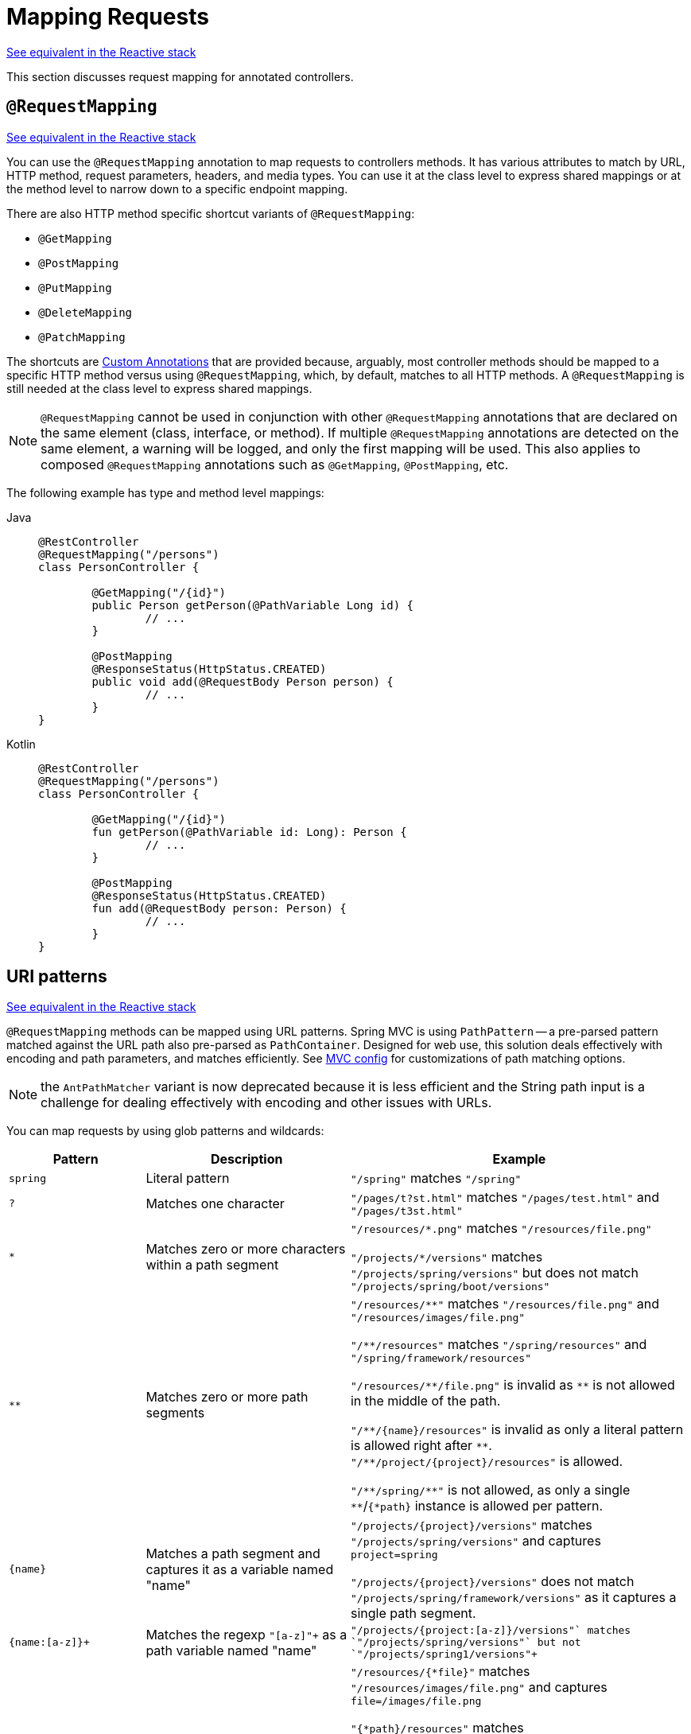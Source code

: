 [[mvc-ann-requestmapping]]
= Mapping Requests

[.small]#xref:web/webflux/controller/ann-requestmapping.adoc[See equivalent in the Reactive stack]#

This section discusses request mapping for annotated controllers.


[[mvc-ann-requestmapping-annotation]]
== `@RequestMapping`

[.small]#xref:web/webflux/controller/ann-requestmapping.adoc#webflux-ann-requestmapping-annotation[See equivalent in the Reactive stack]#

You can use the `@RequestMapping` annotation to map requests to controllers methods. It has
various attributes to match by URL, HTTP method, request parameters, headers, and media
types. You can use it at the class level to express shared mappings or at the method level
to narrow down to a specific endpoint mapping.

There are also HTTP method specific shortcut variants of `@RequestMapping`:

* `@GetMapping`
* `@PostMapping`
* `@PutMapping`
* `@DeleteMapping`
* `@PatchMapping`

The shortcuts are
xref:web/webmvc/mvc-controller/ann-requestmapping.adoc#mvc-ann-requestmapping-composed[Custom Annotations]
that are provided because, arguably, most controller methods should be mapped to a specific
HTTP method versus using `@RequestMapping`, which, by default, matches to all HTTP methods.
A `@RequestMapping` is still needed at the class level to express shared mappings.

NOTE: `@RequestMapping` cannot be used in conjunction with other `@RequestMapping`
annotations that are declared on the same element (class, interface, or method). If
multiple `@RequestMapping` annotations are detected on the same element, a warning will
be logged, and only the first mapping will be used. This also applies to composed
`@RequestMapping` annotations such as `@GetMapping`, `@PostMapping`, etc.

The following example has type and method level mappings:

[tabs]
======
Java::
+
[source,java,indent=0,subs="verbatim,quotes"]
----
	@RestController
	@RequestMapping("/persons")
	class PersonController {

		@GetMapping("/{id}")
		public Person getPerson(@PathVariable Long id) {
			// ...
		}

		@PostMapping
		@ResponseStatus(HttpStatus.CREATED)
		public void add(@RequestBody Person person) {
			// ...
		}
	}
----

Kotlin::
+
[source,kotlin,indent=0,subs="verbatim,quotes"]
----
	@RestController
	@RequestMapping("/persons")
	class PersonController {

		@GetMapping("/{id}")
		fun getPerson(@PathVariable id: Long): Person {
			// ...
		}

		@PostMapping
		@ResponseStatus(HttpStatus.CREATED)
		fun add(@RequestBody person: Person) {
			// ...
		}
	}
----
======


[[mvc-ann-requestmapping-uri-templates]]
== URI patterns
[.small]#xref:web/webflux/controller/ann-requestmapping.adoc#webflux-ann-requestmapping-uri-templates[See equivalent in the Reactive stack]#

`@RequestMapping` methods can be mapped using URL patterns.
Spring MVC is using `PathPattern` -- a pre-parsed pattern matched against the URL path also pre-parsed as `PathContainer`.
Designed for web use, this solution deals effectively with encoding and path parameters, and matches efficiently.
See xref:web/webmvc/mvc-config/path-matching.adoc[MVC config] for customizations of path matching options.

NOTE: the `AntPathMatcher` variant is now deprecated because it is less efficient and the String path input is a
challenge for dealing effectively with encoding and other issues with URLs.

You can map requests by using glob patterns and wildcards:

[cols="2,3,5"]
|===
|Pattern |Description |Example

| `spring`
| Literal pattern
| `+"/spring"+` matches `+"/spring"+`

| `+?+`
| Matches one character
| `+"/pages/t?st.html"+` matches `+"/pages/test.html"+` and `+"/pages/t3st.html"+`

| `+*+`
| Matches zero or more characters within a path segment
| `+"/resources/*.png"+` matches `+"/resources/file.png"+`

`+"/projects/*/versions"+` matches `+"/projects/spring/versions"+` but does not match `+"/projects/spring/boot/versions"+`

| `+**+`
| Matches zero or more path segments
| `+"/resources/**"+` matches `+"/resources/file.png"+` and `+"/resources/images/file.png"+`

`+"/**/resources"+` matches `+"/spring/resources"+` and `+"/spring/framework/resources"+`

`+"/resources/**/file.png"+` is invalid as `+**+` is not allowed in the middle of the path.

`+"/**/{name}/resources"+` is invalid as only a literal pattern is allowed right after `+**+`.
`+"/**/project/{project}/resources"+` is allowed.

`+"/**/spring/**"+` is not allowed, as only a single `+**+`/`+{*path}+` instance is allowed per pattern.

| `+{name}+`
| Matches a path segment and captures it as a variable named "name"
| `+"/projects/{project}/versions"+` matches `+"/projects/spring/versions"+` and captures `+project=spring+`

`+"/projects/{project}/versions"+` does not match `+"/projects/spring/framework/versions"+` as it captures a single path segment.

| `+{name:[a-z]+}+`
| Matches the regexp `+"[a-z]+"+` as a path variable named "name"
| `+"/projects/{project:[a-z]+}/versions"+` matches `+"/projects/spring/versions"+` but not `+"/projects/spring1/versions"+`

| `+{*path}+`
| Matches zero or more path segments and captures it as a variable named "path"
| `+"/resources/{*file}"+` matches `+"/resources/images/file.png"+` and captures `+file=/images/file.png+`

`+"{*path}/resources"+` matches `+"/spring/framework/resources"+` and captures `+path=/spring/framework+`

`+"/resources/{*path}/file.png"+` is invalid as `{*path}` is not allowed in the middle of the path.

`+"/{*path}/{name}/resources"+` is invalid as only a literal pattern is allowed right after `{*path}`.
`+"/{*path}/project/{project}/resources"+` is allowed.

`+"/{*path}/spring/**"+` is not allowed, as only a single `+**+`/`+{*path}+` instance is allowed per pattern.

|===

Captured URI variables can be accessed with `@PathVariable`. For example:

[tabs]
======
Java::
+
[source,java,indent=0,subs="verbatim,quotes"]
----
	@GetMapping("/owners/{ownerId}/pets/{petId}")
	public Pet findPet(@PathVariable Long ownerId, @PathVariable Long petId) {
		// ...
	}
----

Kotlin::
+
[source,kotlin,indent=0,subs="verbatim,quotes"]
----
	@GetMapping("/owners/{ownerId}/pets/{petId}")
	fun findPet(@PathVariable ownerId: Long, @PathVariable petId: Long): Pet {
		// ...
	}
----
======


You can declare URI variables at the class and method levels, as the following example shows:

[tabs]
======
Java::
+
[source,java,indent=0,subs="verbatim,quotes"]
----
	@Controller
	@RequestMapping("/owners/{ownerId}")
	public class OwnerController {

		@GetMapping("/pets/{petId}")
		public Pet findPet(@PathVariable Long ownerId, @PathVariable Long petId) {
			// ...
		}
	}
----

Kotlin::
+
[source,kotlin,indent=0,subs="verbatim,quotes"]
----
	@Controller
	@RequestMapping("/owners/{ownerId}")
	class OwnerController {

		@GetMapping("/pets/{petId}")
		fun findPet(@PathVariable ownerId: Long, @PathVariable petId: Long): Pet {
			// ...
		}
	}
----
======

URI variables are automatically converted to the appropriate type, or `TypeMismatchException`
is raised. Simple types (`int`, `long`, `Date`, and so on) are supported by default and you can
register support for any other data type.
See xref:web/webmvc/mvc-controller/ann-methods/typeconversion.adoc[Type Conversion] and xref:web/webmvc/mvc-controller/ann-initbinder.adoc[`DataBinder`].

You can explicitly name URI variables (for example, `@PathVariable("customId")`), but you can
leave that detail out if the names are the same and your code is compiled with the `-parameters`
compiler flag.

The syntax `{varName:regex}` declares a URI variable with a regular expression that has
syntax of `{varName:regex}`. For example, given URL `"/spring-web-3.0.5.jar"`, the following method
extracts the name, version, and file extension:

[tabs]
======
Java::
+
[source,java,indent=0,subs="verbatim,quotes"]
----
	@GetMapping("/{name:[a-z-]+}-{version:\\d\\.\\d\\.\\d}{ext:\\.[a-z]+}")
	public void handle(@PathVariable String name, @PathVariable String version, @PathVariable String ext) {
		// ...
	}
----

Kotlin::
+
[source,kotlin,indent=0,subs="verbatim,quotes"]
----
	@GetMapping("/{name:[a-z-]+}-{version:\\d\\.\\d\\.\\d}{ext:\\.[a-z]+}")
	fun handle(@PathVariable name: String, @PathVariable version: String, @PathVariable ext: String) {
		// ...
	}
----
======

URI path patterns can also have:

- Embedded `${...}` placeholders that are resolved on startup via
`PropertySourcesPlaceholderConfigurer` against local, system, environment, and
other property sources. This is useful, for example, to parameterize a base URL based on
external configuration.
- SpEL expression `#{...}`.


[[mvc-ann-requestmapping-pattern-comparison]]
== Pattern Comparison
[.small]#xref:web/webflux/controller/ann-requestmapping.adoc#webflux-ann-requestmapping-pattern-comparison[See equivalent in the Reactive stack]#

When multiple patterns match a URL, the best match must be selected. This is done with
one of the following depending on whether use of parsed `PathPattern` is enabled for use or not:

* {spring-framework-api}/web/util/pattern/PathPattern.html#SPECIFICITY_COMPARATOR[`PathPattern.SPECIFICITY_COMPARATOR`]
* {spring-framework-api}/util/AntPathMatcher.html#getPatternComparator-java.lang.String-[`AntPathMatcher.getPatternComparator(String path)`]

Both help to sort patterns with more specific ones on top. A pattern is more specific if
it has a lower count of URI variables (counted as 1), single wildcards (counted as 1),
and double wildcards (counted as 2). Given an equal score, the longer pattern is chosen.
Given the same score and length, the pattern with more URI variables than wildcards is
chosen.

The default mapping pattern (`/{asterisk}{asterisk}`) is excluded from scoring and always
sorted last. Also, prefix patterns (such as `/public/{asterisk}{asterisk}`) are considered less
specific than other pattern that do not have double wildcards.

For the full details, follow the above links to the pattern Comparators.


[[mvc-ann-requestmapping-rfd]]
== Suffix Match and RFD

A reflected file download (RFD) attack is similar to XSS in that it relies on request input
(for example, a query parameter and a URI variable) being reflected in the response. However, instead of
inserting JavaScript into HTML, an RFD attack relies on the browser switching to perform a
download and treating the response as an executable script when double-clicked later.

In Spring MVC, `@ResponseBody` and `ResponseEntity` methods are at risk, because
they can render different content types, which clients can request through URL path extensions.
Disabling suffix pattern matching and using path extensions for content negotiation
lower the risk but are not sufficient to prevent RFD attacks.

To prevent RFD attacks, prior to rendering the response body, Spring MVC adds a
`Content-Disposition:inline;filename=f.txt` header to suggest a fixed and safe download
file. This is done only if the URL path contains a file extension that is neither
allowed as safe nor explicitly registered for content negotiation. However, it can
potentially have side effects when URLs are typed directly into a browser.

Many common path extensions are allowed as safe by default. Applications with custom
`HttpMessageConverter` implementations can explicitly register file extensions for content
negotiation to avoid having a `Content-Disposition` header added for those extensions.
See xref:web/webmvc/mvc-config/content-negotiation.adoc[Content Types].

See {spring-site-cve}/cve-2015-5211[CVE-2015-5211] for additional
recommendations related to RFD.


[[mvc-ann-requestmapping-consumes]]
== Consumable Media Types
[.small]#xref:web/webflux/controller/ann-requestmapping.adoc#webflux-ann-requestmapping-consumes[See equivalent in the Reactive stack]#

You can narrow the request mapping based on the `Content-Type` of the request,
as the following example shows:

[tabs]
======
Java::
+
[source,java,indent=0,subs="verbatim,quotes"]
----
	@PostMapping(path = "/pets", consumes = "application/json") // <1>
	public void addPet(@RequestBody Pet pet) {
		// ...
	}
----
<1> Using a `consumes` attribute to narrow the mapping by the content type.

Kotlin::
+
[source,kotlin,indent=0,subs="verbatim,quotes"]
----
	@PostMapping("/pets", consumes = ["application/json"]) // <1>
	fun addPet(@RequestBody pet: Pet) {
		// ...
	}
----
<1> Using a `consumes` attribute to narrow the mapping by the content type.
======

The `consumes` attribute also supports negation expressions -- for example, `!text/plain` means any
content type other than `text/plain`.

You can declare a shared `consumes` attribute at the class level. Unlike most other
request-mapping attributes, however, when used at the class level, a method-level `consumes` attribute
overrides rather than extends the class-level declaration.

TIP: `MediaType` provides constants for commonly used media types, such as
`APPLICATION_JSON_VALUE` and `APPLICATION_XML_VALUE`.


[[mvc-ann-requestmapping-produces]]
== Producible Media Types
[.small]#xref:web/webflux/controller/ann-requestmapping.adoc#webflux-ann-requestmapping-produces[See equivalent in the Reactive stack]#

You can narrow the request mapping based on the `Accept` request header and the list of
content types that a controller method produces, as the following example shows:

[tabs]
======
Java::
+
[source,java,indent=0,subs="verbatim,quotes"]
----
	@GetMapping(path = "/pets/{petId}", produces = "application/json") // <1>
	@ResponseBody
	public Pet getPet(@PathVariable String petId) {
		// ...
	}
----
<1> Using a `produces` attribute to narrow the mapping by the content type.

Kotlin::
+
[source,kotlin,indent=0,subs="verbatim,quotes"]
----
	@GetMapping("/pets/{petId}", produces = ["application/json"]) // <1>
	@ResponseBody
	fun getPet(@PathVariable petId: String): Pet {
		// ...
	}
----
<1> Using a `produces` attribute to narrow the mapping by the content type.
======

The media type can specify a character set. Negated expressions are supported -- for example,
`!text/plain` means any content type other than "text/plain".

You can declare a shared `produces` attribute at the class level. Unlike most other
request-mapping attributes, however, when used at the class level, a method-level `produces` attribute
overrides rather than extends the class-level declaration.

TIP: `MediaType` provides constants for commonly used media types, such as
`APPLICATION_JSON_VALUE` and `APPLICATION_XML_VALUE`.


[[mvc-ann-requestmapping-params-and-headers]]
== Parameters, headers
[.small]#xref:web/webflux/controller/ann-requestmapping.adoc#webflux-ann-requestmapping-params-and-headers[See equivalent in the Reactive stack]#

You can narrow request mappings based on request parameter conditions. You can test for the
presence of a request parameter (`myParam`), for the absence of one (`!myParam`), or for a
specific value (`myParam=myValue`). The following example shows how to test for a specific value:

[tabs]
======
Java::
+
[source,java,indent=0,subs="verbatim,quotes"]
----
	@GetMapping(path = "/pets/{petId}", params = "myParam=myValue") // <1>
	public void findPet(@PathVariable String petId) {
		// ...
	}
----
<1> Testing whether `myParam` equals `myValue`.

Kotlin::
+
[source,kotlin,indent=0,subs="verbatim,quotes"]
----
	@GetMapping("/pets/{petId}", params = ["myParam=myValue"]) // <1>
	fun findPet(@PathVariable petId: String) {
		// ...
	}
----
<1> Testing whether `myParam` equals `myValue`.
======

You can also use the same with request header conditions, as the following example shows:

[tabs]
======
Java::
+
[source,java,indent=0,subs="verbatim,quotes"]
----
	@GetMapping(path = "/pets/{petId}", headers = "myHeader=myValue") // <1>
	public void findPet(@PathVariable String petId) {
		// ...
	}
----
<1> Testing whether `myHeader` equals `myValue`.

Kotlin::
+
[source,kotlin,indent=0,subs="verbatim,quotes"]
----
	@GetMapping("/pets/{petId}", headers = ["myHeader=myValue"]) // <1>
	fun findPet(@PathVariable petId: String) {
		// ...
	}
----
<1> Testing whether `myHeader` equals `myValue`.
======

TIP: You can match `Content-Type` and `Accept` with the headers condition, but it is better to use
xref:web/webmvc/mvc-controller/ann-requestmapping.adoc#mvc-ann-requestmapping-consumes[consumes]
and xref:web/webmvc/mvc-controller/ann-requestmapping.adoc#mvc-ann-requestmapping-produces[produces]
instead.


[[mvc-ann-requestmapping-version]]
== API Version
[.small]#xref:web/webflux/controller/ann-requestmapping.adoc#webflux-ann-requestmapping-version[See equivalent in the Reactive stack]#

There is no standard way to specify an API version, so when you enable API versioning
in the xref:web/webmvc/mvc-config/api-version.adoc[MVC Config] you need
to specify how to resolve the version. The MVC Config creates an
xref:web/webmvc-versioning.adoc#mvc-versioning-strategy[ApiVersionStrategy] that in turn
is used to map requests.

Once API versioning is enabled, you can begin to map requests with versions.
The `@RequestMapping` `version` attribute supports the following:

- No value -- matches any version
- Fixed version ("1.2") -- matches the given version only
- Baseline version ("1.2+") -- matches the given version and above

If multiple controller methods have a version less than or equal to the request version,
the highest of those, and closest to the request version, is the one considered,
in effect superseding the rest.

To illustrate this, consider the following mappings:

[tabs]
======
Java::
+
[source,java,indent=0,subs="verbatim,quotes"]
----
	@RestController
	@RequestMapping("/account/{id}")
	public class AccountController {

		@GetMapping // <1>
		public Account getAccount() {
		}

		@GetMapping(version = "1.1") // <2>
		public Account getAccount1_1() {
		}

		@GetMapping(version = "1.2+") // <3>
		public Account getAccount1_2() {
		}

		@GetMapping(version = "1.5") // <4>
		public Account getAccount1_5() {
		}
	}
----
<1> match any version
<2> match version 1.1
<3> match version 1.2 and above
<4> match version 1.5
======

For request with version `"1.3"`:

- (1) matches as it matches any version
- (2) does not match
- (3) matches as it matches 1.2 and above, and is *chosen* as the highest match
- (4) is higher and does not match

For request with version `"1.5"`:

- (1) matches as it matches any version
- (2) does not match
- (3) matches as it matches 1.2 and above
- (4) matches and is *chosen* as the highest match

A request with version `"1.6"` does not have a match. (1) and (3) do match, but are
superseded by (4), which allows only a strict match, and therefore does not match.
In this scenario, a `NotAcceptableApiVersionException` results in a 400 response.

NOTE: The above assumes the request version is a
xref:web/webmvc/mvc-config/api-version.adoc["supported" version], or otherwise it
would fail.

See xref:web/webmvc-versioning.adoc[API Versioning] for more details on underlying
infrastructure and support for API Versioning.



[[mvc-ann-requestmapping-head-options]]
== HTTP HEAD, OPTIONS
[.small]#xref:web/webflux/controller/ann-requestmapping.adoc#webflux-ann-requestmapping-head-options[See equivalent in the Reactive stack]#

`@GetMapping` (and `@RequestMapping(method=HttpMethod.GET)`) support HTTP HEAD
transparently for request mapping. Controller methods do not need to change.
A response wrapper, applied in `jakarta.servlet.http.HttpServlet`, ensures a `Content-Length`
header is set to the number of bytes written (without actually writing to the response).

By default, HTTP OPTIONS is handled by setting the `Allow` response header to the list of HTTP
methods listed in all `@RequestMapping` methods that have matching URL patterns.

For a `@RequestMapping` without HTTP method declarations, the `Allow` header is set to
`GET,HEAD,POST,PUT,PATCH,DELETE,OPTIONS`. Controller methods should always declare the
supported HTTP methods (for example, by using the HTTP method specific variants:
`@GetMapping`, `@PostMapping`, and others).

You can explicitly map the `@RequestMapping` method to HTTP HEAD and HTTP OPTIONS, but that
is not necessary in the common case.


[[mvc-ann-requestmapping-composed]]
== Custom Annotations
[.small]#xref:web/webmvc/mvc-controller/ann-requestmapping.adoc#mvc-ann-requestmapping-head-options[See equivalent in the Reactive stack]#

Spring MVC supports the use of xref:core/beans/classpath-scanning.adoc#beans-meta-annotations[composed annotations]
for request mapping. Those are annotations that are themselves meta-annotated with
`@RequestMapping` and composed to redeclare a subset (or all) of the `@RequestMapping`
attributes with a narrower, more specific purpose.

`@GetMapping`, `@PostMapping`, `@PutMapping`, `@DeleteMapping`, and `@PatchMapping` are
examples of composed annotations. They are provided because, arguably, most
controller methods should be mapped to a specific HTTP method versus using `@RequestMapping`,
which, by default, matches to all HTTP methods. If you need an example of how to implement
a composed annotation, look at how those are declared.

NOTE: `@RequestMapping` cannot be used in conjunction with other `@RequestMapping`
annotations that are declared on the same element (class, interface, or method). If
multiple `@RequestMapping` annotations are detected on the same element, a warning will
be logged, and only the first mapping will be used. This also applies to composed
`@RequestMapping` annotations such as `@GetMapping`, `@PostMapping`, etc.

Spring MVC also supports custom request-mapping attributes with custom request-matching
logic. This is a more advanced option that requires subclassing
`RequestMappingHandlerMapping` and overriding the `getCustomMethodCondition` method, where
you can check the custom attribute and return your own `RequestCondition`.


[[mvc-ann-requestmapping-registration]]
== Explicit Registrations
[.small]#xref:web/webflux/controller/ann-requestmapping.adoc#webflux-ann-requestmapping-registration[See equivalent in the Reactive stack]#

You can programmatically register handler methods, which you can use for dynamic
registrations or for advanced cases, such as different instances of the same handler
under different URLs. The following example registers a handler method:

[tabs]
======
Java::
+
[source,java,indent=0,subs="verbatim,quotes"]
----
	@Configuration
	public class MyConfig {

		@Autowired
		public void setHandlerMapping(RequestMappingHandlerMapping mapping, UserHandler handler) // <1>
				throws NoSuchMethodException {

			RequestMappingInfo info = RequestMappingInfo
					.paths("/user/{id}").methods(RequestMethod.GET).build(); // <2>

			Method method = UserHandler.class.getMethod("getUser", Long.class); // <3>

			mapping.registerMapping(info, handler, method); // <4>
		}
	}
----
<1> Inject the target handler and the handler mapping for controllers.
<2> Prepare the request mapping meta data.
<3> Get the handler method.
<4> Add the registration.

Kotlin::
+
[source,kotlin,indent=0,subs="verbatim,quotes"]
----
	@Configuration
	class MyConfig {

		@Autowired
		fun setHandlerMapping(mapping: RequestMappingHandlerMapping, handler: UserHandler) { // <1>
			val info = RequestMappingInfo.paths("/user/{id}").methods(RequestMethod.GET).build() // <2>
			val method = UserHandler::class.java.getMethod("getUser", Long::class.java) // <3>
			mapping.registerMapping(info, handler, method) // <4>
		}
	}
----
<1> Inject the target handler and the handler mapping for controllers.
<2> Prepare the request mapping meta data.
<3> Get the handler method.
<4> Add the registration.
======



[[mvc-ann-httpexchange-annotation]]
== `@HttpExchange`
[.small]#xref:web/webflux/controller/ann-requestmapping.adoc#webflux-ann-httpexchange-annotation[See equivalent in the Reactive stack]#

While the main purpose of `@HttpExchange` is to abstract HTTP client code with a
generated proxy, the interface on which such annotations are placed is a contract neutral
to client vs server use. In addition to simplifying client code, there are also cases
where an xref:integration/rest-clients.adoc#rest-http-service-client[HTTP Service Client]
may be a convenient way for servers to expose their API for client access. This leads
to increased coupling between client and server and is often not a good choice,
especially for public API's, but may be exactly the goal for an internal API.
It is an approach commonly used in Spring Cloud, and it is why `@HttpExchange` is
supported as an alternative to `@RequestMapping` for server side handling in
controller classes.

For example:

[tabs]
======
Java::
+
[source,java,indent=0,subs="verbatim,quotes"]
----
	@HttpExchange("/persons")
	interface PersonService {

		@GetExchange("/{id}")
		Person getPerson(@PathVariable Long id);

		@PostExchange
		void add(@RequestBody Person person);
	}

	@RestController
	class PersonController implements PersonService {

		public Person getPerson(@PathVariable Long id) {
			// ...
		}

		@ResponseStatus(HttpStatus.CREATED)
		public void add(@RequestBody Person person) {
			// ...
		}
	}
----

Kotlin::
+
[source,kotlin,indent=0,subs="verbatim,quotes"]
----
	@HttpExchange("/persons")
	interface PersonService {

		@GetExchange("/{id}")
		fun getPerson(@PathVariable id: Long): Person

		@PostExchange
		fun add(@RequestBody person: Person)
	}

	@RestController
	class PersonController : PersonService {

		override fun getPerson(@PathVariable id: Long): Person {
			// ...
		}

		@ResponseStatus(HttpStatus.CREATED)
		override fun add(@RequestBody person: Person) {
			// ...
		}
	}
----
======

`@HttpExchange` and `@RequestMapping` have differences.
`@RequestMapping` can map to any number of requests by path patterns, HTTP methods,
and more, while `@HttpExchange` declares a single endpoint with a concrete HTTP method,
path, and content types.

For method parameters and returns values, generally, `@HttpExchange` supports a
subset of the method parameters that `@RequestMapping` does. Notably, it excludes any
server-side specific parameter types. For details, see the list for
xref:integration/rest-clients.adoc#rest-http-service-client-method-parameters[@HttpExchange] and
xref:web/webmvc/mvc-controller/ann-methods/arguments.adoc[@RequestMapping].

`@HttpExchange` also supports a `headers()` parameter which accepts `"name=value"`-like
pairs like in `@RequestMapping(headers={})` on the client side. On the server side,
this extends to the full syntax that
xref:#mvc-ann-requestmapping-params-and-headers[`@RequestMapping`] supports.
